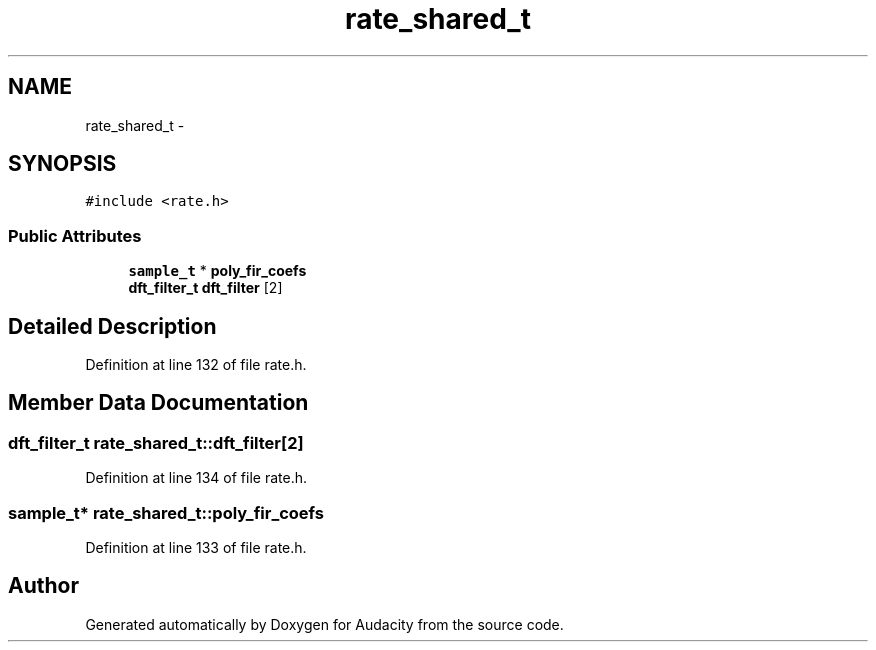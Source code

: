 .TH "rate_shared_t" 3 "Thu Apr 28 2016" "Audacity" \" -*- nroff -*-
.ad l
.nh
.SH NAME
rate_shared_t \- 
.SH SYNOPSIS
.br
.PP
.PP
\fC#include <rate\&.h>\fP
.SS "Public Attributes"

.in +1c
.ti -1c
.RI "\fBsample_t\fP * \fBpoly_fir_coefs\fP"
.br
.ti -1c
.RI "\fBdft_filter_t\fP \fBdft_filter\fP [2]"
.br
.in -1c
.SH "Detailed Description"
.PP 
Definition at line 132 of file rate\&.h\&.
.SH "Member Data Documentation"
.PP 
.SS "\fBdft_filter_t\fP rate_shared_t::dft_filter[2]"

.PP
Definition at line 134 of file rate\&.h\&.
.SS "\fBsample_t\fP* rate_shared_t::poly_fir_coefs"

.PP
Definition at line 133 of file rate\&.h\&.

.SH "Author"
.PP 
Generated automatically by Doxygen for Audacity from the source code\&.
